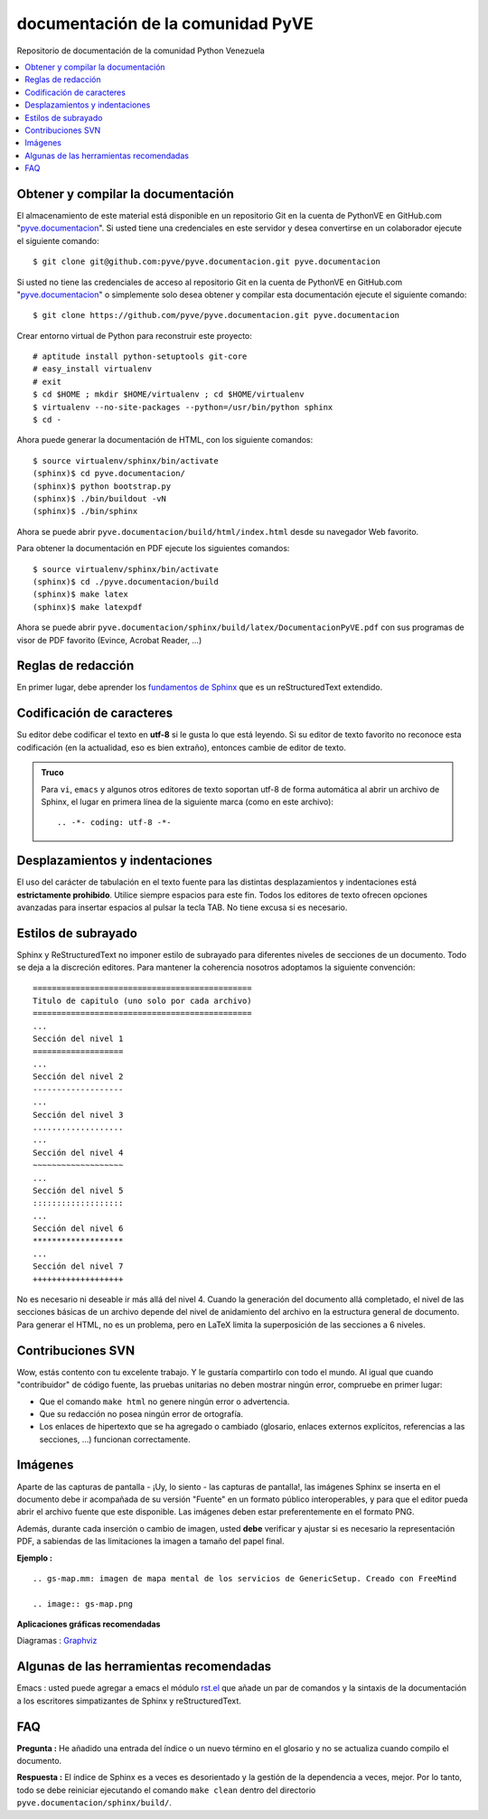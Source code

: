==================================
documentación de la comunidad PyVE
==================================

Repositorio de documentación de la comunidad Python Venezuela

.. contents :: :local:

Obtener y compilar la documentación
===================================

El almacenamiento de este material está disponible en un repositorio Git 
en la cuenta de PythonVE en GitHub.com "`pyve.documentacion`_". 
Si usted tiene una credenciales en este servidor y desea convertirse en 
un colaborador ejecute el siguiente comando: ::

  $ git clone git@github.com:pyve/pyve.documentacion.git pyve.documentacion

Si usted no tiene las credenciales de acceso al repositorio Git en la 
cuenta de PythonVE en GitHub.com "`pyve.documentacion`_" o simplemente 
solo desea obtener y compilar esta documentación ejecute el siguiente comando: ::

  $ git clone https://github.com/pyve/pyve.documentacion.git pyve.documentacion

Crear entorno virtual de Python para reconstruir este proyecto: ::

  # aptitude install python-setuptools git-core
  # easy_install virtualenv
  # exit
  $ cd $HOME ; mkdir $HOME/virtualenv ; cd $HOME/virtualenv
  $ virtualenv --no-site-packages --python=/usr/bin/python sphinx
  $ cd -

Ahora puede generar la documentación de HTML, con los siguiente comandos: ::

  $ source virtualenv/sphinx/bin/activate
  (sphinx)$ cd pyve.documentacion/
  (sphinx)$ python bootstrap.py
  (sphinx)$ ./bin/buildout -vN
  (sphinx)$ ./bin/sphinx

Ahora se puede abrir ``pyve.documentacion/build/html/index.html`` desde 
su navegador Web favorito.

Para obtener la documentación en PDF ejecute los siguientes comandos: ::

  $ source virtualenv/sphinx/bin/activate
  (sphinx)$ cd ./pyve.documentacion/build
  (sphinx)$ make latex
  (sphinx)$ make latexpdf

Ahora se puede abrir ``pyve.documentacion/sphinx/build/latex/DocumentacionPyVE.pdf`` 
con sus programas de visor de PDF favorito (Evince, Acrobat Reader, ...)


Reglas de redacción
===================

En primer lugar, debe aprender los `fundamentos de Sphinx
<http://sphinx.pocoo.org/contents.html>`_ que es un reStructuredText extendido.


Codificación de caracteres
==========================

Su editor debe codificar el texto en **utf-8** si le gusta lo que está leyendo. 
Si su editor de texto favorito no reconoce esta codificación 
(en la actualidad, eso es bien extraño), entonces cambie de editor de texto.

.. admonition::
   Truco

   Para ``vi``, ``emacs`` y algunos otros editores de texto soportan
   utf-8 de forma automática al abrir un archivo de Sphinx, el lugar en
   primera línea de la siguiente marca (como en este archivo)::

     .. -*- coding: utf-8 -*-


Desplazamientos y indentaciones
===============================

El uso del carácter de tabulación en el texto fuente para las distintas
desplazamientos y indentaciones está **estrictamente prohibido**. Utilice siempre
espacios para este fin. Todos los editores de texto ofrecen opciones avanzadas
para insertar espacios al pulsar la tecla TAB. No tiene
excusa si es necesario.

Estilos de subrayado
====================

Sphinx y ReStructuredText no imponer estilo de subrayado para
diferentes niveles de secciones de un documento. Todo se deja a la discreción
editores. Para mantener la coherencia nosotros adoptamos la siguiente convención: ::

  ==============================================
  Titulo de capitulo (uno solo por cada archivo)
  ==============================================
  ...
  Sección del nivel 1
  ===================
  ...
  Sección del nivel 2
  -------------------
  ...
  Sección del nivel 3
  ...................
  ...
  Sección del nivel 4
  ~~~~~~~~~~~~~~~~~~~
  ...
  Sección del nivel 5
  :::::::::::::::::::
  ...
  Sección del nivel 6
  *******************
  ...
  Sección del nivel 7
  +++++++++++++++++++

No es necesario ni deseable ir más allá del nivel 4. Cuando la generación del 
documento allá completado, el nivel de las secciones básicas de un archivo
depende del nivel de anidamiento del archivo en la estructura general de
documento. Para generar el HTML, no es un problema, pero en LaTeX limita
la superposición de las secciones a 6 niveles.

Contribuciones SVN
==================

Wow, estás contento con tu excelente trabajo. Y le gustaría compartirlo con
todo el mundo. Al igual que cuando "contribuidor" de código fuente, las pruebas
unitarias no deben mostrar ningún error, compruebe en primer lugar:

* Que el comando ``make html`` no genere ningún error o advertencia.
* Que su redacción no posea ningún error de ortografía.
* Los enlaces de hipertexto que se ha agregado o cambiado (glosario, enlaces
  externos explícitos, referencias a las secciones, ...) funcionan correctamente.

Imágenes
========

Aparte de las capturas de pantalla - ¡Uy, lo siento - las capturas de pantalla!, 
las imágenes Sphinx se inserta en el documento debe ir acompañada de su versión
"Fuente" en un formato público interoperables, y para que el editor pueda abrir
el archivo fuente que este disponible. Las imágenes deben estar preferentemente en el formato
PNG.

Además, durante cada inserción o cambio de imagen, usted **debe**
verificar y ajustar si es necesario la representación PDF, a sabiendas de las limitaciones
la imagen a tamaño del papel final.

**Ejemplo :** ::

   .. gs-map.mm: imagen de mapa mental de los servicios de GenericSetup. Creado con FreeMind

   .. image:: gs-map.png

**Aplicaciones gráficas recomendadas**

Diagramas : `Graphviz <http://www.graphviz.org/>`_


Algunas de las herramientas recomendadas
========================================

Emacs : usted puede agregar a emacs el módulo `rst.el
<http://svn.berlios.de/svnroot/repos/docutils/trunk/docutils/tools/editors/emacs/rst.el>`_
que añade un par de comandos y la sintaxis de la documentación a los escritores 
simpatizantes de Sphinx y reStructuredText.


FAQ
===

**Pregunta :** He añadido una entrada del índice o un nuevo término en el glosario y
no se actualiza cuando compilo el documento.

**Respuesta :** El índice de Sphinx es a veces es desorientado y la gestión de la dependencia
a veces, mejor. Por lo tanto, todo se debe reiniciar ejecutando el comando ``make clean`` 
dentro del directorio ``pyve.documentacion/sphinx/build/``.


.. _pyve.documentacion: https://github.com/pyve/pyve.documentacion
